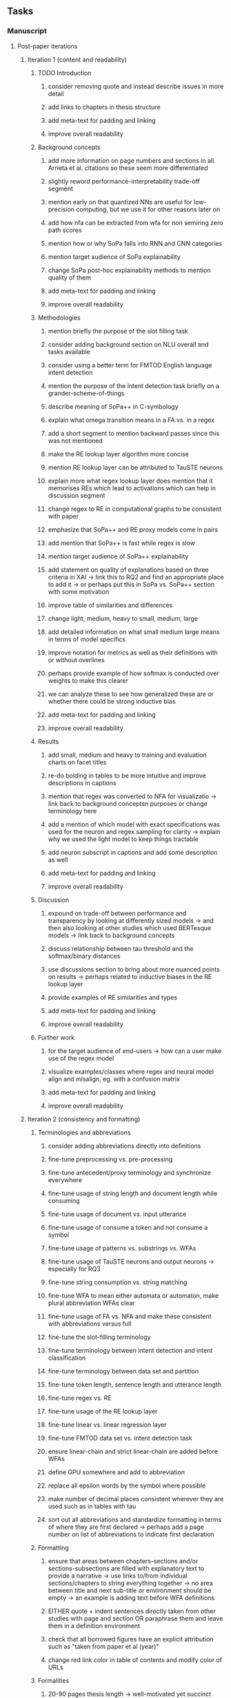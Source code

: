 #+STARTUP: overview
#+OPTIONS: ^:nil
#+OPTIONS: p:t

** Tasks
*** Manuscript 
**** Post-paper iterations
***** Iteration 1 (content and readability)
****** TODO Introduction
******* consider removing quote and instead describe issues in more detail 
******* add links to chapters in thesis structure
******* add meta-text for padding and linking
******* improve overall readability
****** Background concepts
******* add more information on page numbers and sections in all Arrieta et al. citations so these seem more differentiated
******* slightly reword performance-interpretability trade-off segment
******* mention early on that quantized NNs are useful for low-precision computing, but we use it for other reasons later on
******* add how nfa can be extracted from wfa for non semiring zero path scores
******* mention how or why SoPa falls into RNN and CNN categories
******* mention target audience of SoPa explainability
******* change SoPa post-hoc explainability methods to mention quality of them
******* add meta-text for padding and linking
******* improve overall readability
****** Methodologies
******* mention briefly the purpose of the slot filling task 
******* consider adding background section on NLU overall and tasks available
******* consider using a better term for FMTOD English language intent detection 
******* mention the purpose of the intent detection task briefly on a grander-scheme-of-things
******* describe meaning of SoPa++ in C-symbology
******* explain what omega transition means in a FA vs. in a regex
******* add a short segment to mention backward passes since this was not mentioned
******* make the RE lookup layer algorithm more concise
******* mention RE lookup layer can be attributed to TauSTE neurons
******* explain more what regex lookup layer does mention that it memorises REs which lead to activations which can help in discussion segment
******* change regex to RE in computational graphs to be consistent with paper
******* emphasize that SoPa++ and RE proxy models come in pairs
******* add mention that SoPa++ is fast while regex is slow
******* mention target audience of SoPa++ explainability
******* add statement on quality of explanations based on three criteria in XAI -> link this to RQ2 and find an appropriate place to add it -> or perhaps put this in SoPa vs. SoPa++ section with some motivation
******* improve table of similarities and differences
******* change light, medium, heavy to small, medium, large 
******* add detailed information on what small medium large means in terms of model specifics 
******* improve notation for metrics as well as their definitions with or without overlines
******* perhaps provide example of how softmax is conducted over weights to make this clearer
******* we can analyze these to see how generalized these are or whether there could be strong inductive bias
******* add meta-text for padding and linking
******* improve overall readability
****** Results
******* add small, medium and heavy to training and evaluation charts on facet titles
******* re-do bolding in tables to be more intuitive and improve descriptions in captions 
******* mention that regex was converted to NFA for visualizatio -> link back to background conceptsn purposes or change terminology here
******* add a mention of which model with exact specifications was used for the neuron and regex sampling for clarity -> explain why we used the light model to keep things tractable
******* add neuron subscript in captions and add some description as well
******* add meta-text for padding and linking
******* improve overall readability
****** Discussion
******* expound on trade-off between performance and transparency by looking at differently sized models -> and then also looking at other studies which used BERTesque models -> link back to background concepts
******* discuss relationship between tau threshold and the softmax/binary distances
******* use discussions section to bring about more nuanced points on results -> perhaps related to inductive biases in the RE lookup layer
******* provide examples of RE similarities and types
******* add meta-text for padding and linking
******* improve overall readability
****** Further work
******* for the target audience of end-users -> how can a user make use of the regex model
******* visualize examples/classes where regex and neural model align and misalign, eg. with a confusion matrix
******* add meta-text for padding and linking
******* improve overall readability

***** Iteration 2 (consistency and formatting)
****** Terminologies and abbreviations
******* consider adding abbreviations directly into definitions
******* fine-tune preprocessing vs. pre-processing
******* fine-tune antecedent/proxy terminology and synchronize everywhere
******* fine-tune usage of string length and document length while consuming
******* fine-tune usage of document vs. input utterance
******* fine-tune usage of consume a token and not consume a symbol
******* fine-tune usage of patterns vs. substrings vs. WFAs
******* fine-tune usage of TauSTE neurons and output neurons -> especially for RQ3
******* fine-tune string consumption vs. string matching
******* fine-tune WFA to mean either automata or automaton, make plural abbreviation WFAs clear
******* fine-tune usage of FA vs. NFA and make these consistent with abbreviations versus full
******* fine-tune the slot-filling terminology 
******* fine-tune terminology between intent detection and intent classification
******* fine-tune terminology between data set and partition
******* fine-tune token length, sentence length and utterance length
******* fine-tune regex vs. RE
******* fine-tune usage of the RE lookup layer
******* fine-tune linear vs. linear regression layer
******* fine-tune FMTOD data set vs. intent detection task
******* ensure linear-chain and strict linear-chain are added before WFAs
******* define GPU somewhere and add to abbreviation
******* replace all epsilon words by the symbol where possible 
******* make number of decimal places consistent wherever they are used such as in tables with tau
******* sort out all abbreviations and standardize formatting in terms of where they are first declared -> perhaps add a page number on list of abbreviations to indicate first declaration
****** Formatting
******* ensure that areas between chapters-sections and/or sections-subsections are filled with explanatory text to provide a narrative -> use links to/from individual sections/chapters to string everything together -> no area between title and next sub-title or environment should be empty -> an example is adding text before WFA definitions
******* EITHER quote + indent sentences directly taken from other studies with page and section OR paraphrase them and leave them in a definition environment
******* check that all borrowed figures have an explicit attribution such as "taken from paper et al (year)"
******* change red link color in table of contents and modify color of URLs
****** Formalities
******* 20-90 pages thesis length -> well-motivated yet succinct
******* abstract and introduction should already mention key findings -> synthesize these
******* add remaining features by referring to master template such as abstract (short summarized introduction), list of tables/figures/abbreviations, appendices, etc; see master document for examples
******* date on bottom of manuscript should be date of submission before mailing to Potsdam
******* add student registration details to paper such as matriculation number and other details
******* update title page date to current submission date
******* take note of all other submission criteria such as statement of originality, German abstract, digital copy and others, see: https://www.uni-potsdam.de/en/studium/studying/organizing-your-exams/final-thesis
****** Bibliography
******* improve capitalization with braces in bibtex file
******* find alternative journal/conference citations for current arxiv papers
****** Final steps
******* perform spell-check of all text
******* re-read paper for flow and sensibility 

*** Programming
**** Clean-code and documentation
***** Source-code
****** rename RegexSoftPatternClassifier class to RegexProxy if possible without breakages
****** change light, medium and heavy to small, medium and large in all scripts, filenames and log variables consistently
****** remove all neural sopa from readme and everywhere else since spp already implies neural -> consider changing parser arguments as well if possible for consistency from --neural-model-checkpoint to --spp-model-checkpoint
****** add pydocstrings to all functions and improve argparse documentation
****** add a comment above each code chunk which explains inner mechanisms better
***** Readme
****** update readme and usages with finalized antecedent and proxy terminologies 
****** upadte readme and usages with finalized STE/output neurons terminologies
****** add information on best model downloads and preparation -> add these to Google Drive later on
****** update metadata eg. with comprehensive python/shell help scripts, comments describing functionality and readme descriptions for git hooks
****** test out all shell-scripts and python code to make sure everything works the same after major renamings
****** test download and all other scripts to ensure they work
****** perform spell-check on readme 
**** Dependencies, typing and testing
***** if using R, document R dependencies with ~sessionInfo()~
***** look into cases where List was replaced by Sequential and how this can be changed or understood to keep consistency (ie. keep everything to List with overloads)
***** GPU/CPU runs not always reproducible depending on multi-threading, see: https://pytorch.org/docs/stable/notes/randomness.html#reproducibility

** Notes
*** Admin
**** Timeline
***** +Initial thesis document: *15.09.2020*+
***** +Topic proposal draft: *06.11.2020*+
***** +Topic proposal final: *15.11.2020*+
***** +Topic registration: *01.02.2021*+
***** Offical manuscript submission: *12.04.2021*

** Legacy
*** Interpretable RNN architectures
**** State-regularized-RNNs (SR-RNNs)
***** good: very powerful and easily interpretable architecture with extensions to NLP and CV
***** good: simple code which can probably be ported to PyTorch relatively quickly
***** good: contact made with author and could get advice for possible extensions
***** problematic: code is outdated and written in Theano, TensorFlow version likely to be out by end of year
***** problematic: DFA extraction from SR-RNNs is clear, but DPDA extraction/visualization from SR-LSTMs is not clear probably because of no analog for discrete stack symbols from continuous cell (memory) states
***** possible extensions: port state-regularized RNNs to PyTorch (might be simple since code-base is generally simple), final conversion to REs for interpretability, global explainability for natural language, adding different loss to ensure words cluster to same centroid as much as possible -> or construct large automata, perhaps pursue sentiment analysis from SR-RNNs perspective instead and derive DFAs to model these
**** Rational recurences (RRNNs)
***** good: code quality in PyTorch, succinct and short
***** good: heavy mathematical background which could lend to more interesting mathematical analyses
***** problematic: seemingly missing interpretability section in paper -> theoretical and mathematical, which is good for understanding
***** problematic: hard to draw exact connection to interpretability, might take too long to understand everything
**** Finite-automation-RNNs (FA-RNNs)
***** source code likely released by November, but still requires initial REs which may not be present -> might not be the best fit
***** FA-RNNs involving REs and substitutions could be useful extensions as finite state transducers for interpretable neural machine translation

*** Interpretable surrogate extraction
***** overall more costly and less chance of high performance       
***** FA/WFA extraction
****** spectral learning, clustering
****** less direct interpretability
****** more proof of performance needed -> need to show it is better than simple data learning

*** Neuro-symbolic paradigms
***** research questions
****** can we train use a neuro-symbolic paradigm to attain high performance (similar to NNs) for NLP task(s)?
****** if so, can this paradigm provide us with greater explainability about the inner workings of the model?

*** Neural decision trees
***** decision trees are the same as logic programs -> the objective should be to learn logic programs
***** hierarchies are constructed in weight-space which lends itself to non-sequential models very well -> but problematic for token-level hierarchies
***** research questions
****** can we achieve similar high performance using decision tree distillation techniques (by imitating NNs)?
****** can this decision tree improve interpretability/explainability?
****** can this decision tree distillation technique outperform simple decision tree learning from training data?

*** Inductive logic on NLP search spaces
***** can potentially use existing IM models such as paraphrase detector for introspection purposes in thesis
***** n-gram power sets to explore for statistical artefacts -> ANNs can only access the search space of N-gram power sets -> solution to NLP tasks must be a statistical solution within the power sets which links back to symbolism
***** eg. differentiable ILP from DeepMind
***** propositional logic only contains atoms while predicate/first-order logic contain variables      

